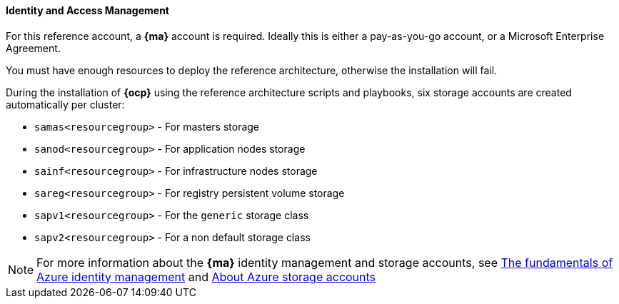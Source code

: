 ====  Identity and Access Management
For this reference account, a *{ma}* account is required. Ideally this is either a pay-as-you-go
account, or a Microsoft Enterprise Agreement.

You must have enough resources to deploy the reference architecture, otherwise the installation will fail.

During the installation of *{ocp}* using the reference architecture scripts and playbooks, six storage accounts
are created automatically per cluster:

* `samas<resourcegroup>` - For masters storage
* `sanod<resourcegroup>` - For application nodes storage
* `sainf<resourcegroup>` - For infrastructure nodes storage
* `sareg<resourcegroup>` - For registry persistent volume storage
* `sapv1<resourcegroup>` - For the `generic` storage class
* `sapv2<resourcegroup>` - For a non default storage class

NOTE: For more information about the *{ma}* identity management and storage accounts, see
https://azure.microsoft.com/en-us/documentation/articles/fundamentals-identity/[The fundamentals of Azure identity management] and
https://azure.microsoft.com/en-us/documentation/articles/storage-create-storage-account/[About Azure storage accounts]

// vim: set syntax=asciidoc:
